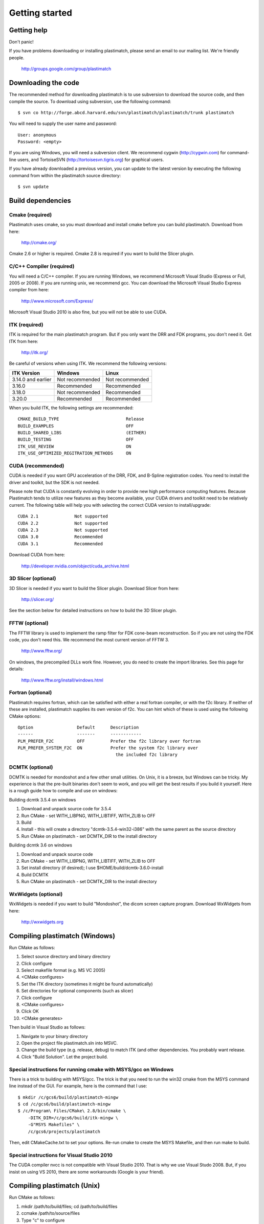 Getting started
===============

Getting help
------------

Don't panic!

If you have problems downloading or installing plastimatch, 
please send an email to our mailing list.  We're friendly people.

  http://groups.google.com/group/plastimatch

Downloading the code
--------------------

The recommended method for downloading plastimatch is to use subversion
to download the source code, and then compile the source.
To download using subversion, use the following command::

  $ svn co http://forge.abcd.harvard.edu/svn/plastimatch/plastimatch/trunk plastimatch

You will need to supply the user name and password::

  User: anonymous
  Password: <empty>

If you are using Windows, you will need a subversion client.  
We recommend cygwin (http://cygwin.com) for command-line users, 
and TortoiseSVN (http://tortoisesvn.tigris.org) for graphical users.

If you have already downloaded a previous version, 
you can update to the latest version by executing the following command 
from within the plastimatch source directory::

  $ svn update

Build dependencies
------------------

Cmake (required)
^^^^^^^^^^^^^^^^
Plastimatch uses cmake, so you must download and install cmake 
before you can build plastimatch.  Download from here:

  http://cmake.org/

Cmake 2.6 or higher is required.  Cmake 2.8 is required if you 
want to build the Slicer plugin.

C/C++ Compiler (required)
^^^^^^^^^^^^^^^^^^^^^^^^^
You will need a C/C++ compiler.  If you are running 
Windows, we recommend Microsoft Visual Studio (Express or Full, 
2005 or 2008).  If you are running unix, we recommend gcc.
You can download the Microsoft Visual Studio Express compiler 
from here:

  http://www.microsoft.com/Express/

Microsoft Visual Studio 2010 is also fine, but you will not 
be able to use CUDA.  

ITK (required)
^^^^^^^^^^^^^^
ITK is required for the main plastimatch program.  But if you only 
want the DRR and FDK programs, you don't need it.  Get ITK from here:

  http://itk.org/

Be careful of versions when using ITK.  We recommend the 
following versions:

+--------------------+-----------------------------+---------------------------+
|ITK Version         |Windows                      |Linux                      |
+====================+=============================+===========================+
|3.14.0 and earlier  |Not recommended              |Not recommended            |
+--------------------+-----------------------------+---------------------------+
|3.16.0              |Recommended                  |Recommended                |
+--------------------+-----------------------------+---------------------------+
|3.18.0              |Not recommended              |Recommended                |
+--------------------+-----------------------------+---------------------------+
|3.20.0              |Recommended                  |Recommended                |
+--------------------+-----------------------------+---------------------------+

When you build ITK, the following settings are recommended::

  CMAKE_BUILD_TYPE                          Release
  BUILD_EXAMPLES                            OFF
  BUILD_SHARED_LIBS                         (EITHER)
  BUILD_TESTING                             OFF
  ITK_USE_REVIEW                            ON
  ITK_USE_OPTIMIZED_REGITRATION_METHODS     ON

CUDA (recommended)
^^^^^^^^^^^^^^^^^^
CUDA is needed if you want GPU acceleration of the DRR, FDK, and B-Spline 
registration codes.  
You need to install the driver and toolkit, but the SDK is not needed.

Please note that CUDA is constantly evolving in order to provide new
high performance computing features. Because Plastimatch tends to utilize new
features as they become available, your CUDA drivers and toolkit need to be
relatively current.  The following table will help you with selecting the
correct CUDA version to install/upgrade::

  CUDA 2.1              Not supported
  CUDA 2.2              Not supported
  CUDA 2.3              Not supported
  CUDA 3.0              Recommended
  CUDA 3.1              Recommended

Download CUDA from here:

  http://developer.nvidia.com/object/cuda_archive.html

3D Slicer (optional)
^^^^^^^^^^^^^^^^^^^^
3D Slicer is needed if you want to build the Slicer plugin.  
Download Slicer from here:

  http://slicer.org/

See the section below for detailed instructions on how to build the 
3D Slicer plugin.

FFTW (optional)
^^^^^^^^^^^^^^^
The FFTW library is used to implement the ramp filter for FDK 
cone-beam reconstruction.  So if you are not using the FDK code, 
you don't need this.  We recommend the most current version of FFTW 3.

  http://www.fftw.org/

On windows, the precompiled DLLs work fine.  
However, you do need to create the import libraries.  
See this page for details:

  http://www.fftw.org/install/windows.html  

Fortran (optional)
^^^^^^^^^^^^^^^^^^
Plastimatch requires fortran, which can be satisfied with either 
a real fortran compiler, or with the f2c library.  If neither of these 
are installed, plastimatch supplies its own version of f2c.  You can 
hint which of these is used using the following CMake options::

  Option                 Default      Description
  ------                 -------      ------------
  PLM_PREFER_F2C         OFF          Prefer the f2c library over fortran
  PLM_PREFER_SYSTEM_F2C  ON           Prefer the system f2c library over
                                        the included f2c library

DCMTK (optional)
^^^^^^^^^^^^^^^^
DCMTK is needed for mondoshot and a few other small utilities.  On Unix, 
it is a breeze, but Windows can be tricky.  My experience is 
that the pre-built binaries don't seem to work, and you will 
get the best results if you build it yourself.
Here is a rough guide how 
to compile and use on windows:

Building dcmtk 3.5.4 on windows

#. Download and unpack source code for 3.5.4
#. Run CMake - set WITH_LIBPNG, WITH_LIBTIFF, WITH_ZLIB to OFF
#. Build
#. Install - this will create a directory "dcmtk-3.5.4-win32-i386" 
   with the same parent as the source directory
#. Run CMake on plastimatch - set DCMTK_DIR to the install directory

Building dcmtk 3.6 on windows

#. Download and unpack source code
#. Run CMake - set WITH_LIBPNG, WITH_LIBTIFF, WITH_ZLIB to OFF
#. Set install directory (if desired); I use $HOME/build/dcmtk-3.6.0-install
#. Build DCMTK
#. Run CMake on plastimatch - set DCMTK_DIR to the install directory

WxWidgets (optional)
^^^^^^^^^^^^^^^^^^^^
WxWidgets is needed if you want to build "Mondoshot", the dicom screen 
capture program.  Download WxWidgets from here:

  http://wxwidgets.org

Compiling plastimatch (Windows)
-------------------------------
Run CMake as follows:

#. Select source directory and binary directory
#. Click configure
#. Select makefile format (e.g. MS VC 2005)
#. <CMake configures>
#. Set the ITK directory (sometimes it might be found automatically)
#. Set directories for optional components (such as slicer)
#. Click configure
#. <CMake configures>
#. Click OK
#. <CMake generates>

Then build in Visual Studio as follows:

#. Navigate to your binary directory
#. Open the project file plastimatch.sln into MSVC.  
#. Change the build type (e.g. release, debug) to match ITK (and other 
   dependencies.  You probably want release.
#. Click "Build Solution".  Let the project build.

Special instructions for running cmake with MSYS/gcc on Windows
^^^^^^^^^^^^^^^^^^^^^^^^^^^^^^^^^^^^^^^^^^^^^^^^^^^^^^^^^^^^^^^
There is a trick to building with MSYS/gcc.  
The trick is that you need to run the win32 cmake from 
the MSYS command line instead of the GUI.  For example, here is 
the command that I use::

   $ mkdir /c/gcs6/build/plastimatch-mingw
   $ cd /c/gcs6/build/plastimatch-mingw
   $ /c/Program\ Files/CMake\ 2.8/bin/cmake \
       -DITK_DIR=/c/gcs6/build/itk-mingw \
       -G"MSYS Makefiles" \
       /c/gcs6/projects/plastimatch

Then, edit CMakeCache.txt to set your options.  Re-run cmake 
to create the MSYS Makefile, and then run make to build.

Special instructions for Visual Studio 2010
^^^^^^^^^^^^^^^^^^^^^^^^^^^^^^^^^^^^^^^^^^^
The CUDA compiler nvcc is not compatible with Visual Studio 2010.
That is why we use Visual Studo 2008.  But, if you 
insist on using VS 2010, there are some workarounds
(Google is your friend).

Compiling plastimatch (Unix)
----------------------------

Run CMake as follows:

#. mkdir /path/to/build/files; cd /path/to/build/files
#. ccmake /path/to/source/files
#. Type "c" to configure
#. <CMake configures>
#. Set the ITK directory (sometimes it might be found automatically)
#. Set directories for optional components (such as slicer)
#. You probably want to change the build type to "Release" (type it in)
#. Type "c" to configure
#. <CMake configures>
#. Type "g" to generate
#. <CMake generates>

Then build as follows:

#. Navigate to the plastimatch binary directory
#. Type "make"

   Users with multicore systems can speed up the process of compiling
   plastimatch considerably by invoking make with the -j option.  For
   example, a user with a dual-core system would type:

   make -j 2

   whereas a user with a quad-core system would type:

   make -j 4

   You can probably get even better performance by increasing the 
   the number of processes (specified by the -j option) 
   beyond the number of cores.  One rule of thumb is to 
   use approximately 1.5 times the number of available CPUs (see 
   `[1] <http://developers.sun.com/solaris/articles/parallel_make.html#3>`_,
   `[2] <http://stackoverflow.com/questions/414714/compiling-with-g-using-multiple-cores>`_).

Compiling the 3D Slicer extensions
----------------------------------
METHOD ONE:

#. Build slicer from source.  Use slicer 3.6, not slicer 4.

   http://www.slicer.org/slicerWiki/index.php/Slicer3:Build_Instructions

   If you are on Vista, you need to turn off UAC.
   If you are on Vista or 7, you need to run cygwin as administrator
   I suggest these options::

     ./Slicer3/Scripts/getbuildtest.tcl --release -t ""

   The slicer build takes a while.  Let it run overnight.

#. Run slicer, just make sure the build went ok.

#. Make a new build directory for plastimatch.  

#. Run CMake

   Configure.
   Set Slicer3_DIR to the Slicer3-build directory.
   You don't need to set ITK -- the script should use Slicer's ITK.
   Configure again.
   Generate.

#. Build plastimatch.  You should find the plugins here:

   lib/Slicer3/Plugins/Release

#. Fire up slicer.  You need to tell slicer where the plugins are located

   View -> Application Settings -> Module Settings
   Click on the "Add a preset" icon
   Browse to the lib/Slicer3/Plugins/Release directory
   Click Close
   Restart slicer

#. You should see the plastimatch plugin in the module selector

METHOD TWO:

#. Build 3D Slicer as described above.

#. Use slicer's extension builder script to make the plugin::

     ./Slicer3/Scripts/extend.tcl --release -t "" plastimatch-slicer

#. You should find the plugins here:

   Slicer3-ext/plastimatch-slicer-build/lib/Slicer3/Plugins/Release

#. Plugins get uploaded here:

   http://ext.slicer.org/ext/trunk

   Your plugin gets put in one of the subdirectories, organized by 
   the platform and the svn version number of slicer.  

#. Add module path as described above -OR- download using extension manager


.. JAS 09.03.2010
.. The below has been commented out because it is now automatically
.. performed by my PLM_nvcc-check.cmake script.

.. Special Instructions For Linux Systems Using gcc-4.4
   ^^^^^^^^^^^^^^^^^^^^^^^^^^^^^^^^^^^^^^^^^^^^^^^^^^^^

.. These instructions are for Linux users who desire GPU acceleration via CUDA.
   Due to an incompatibility between the Nvidia CUDA Compiler (nvcc) and version
   4.4 of the GNU C Compiler (gcc), Linux users must ensure that gcc-4.3 is
   available and that nvcc is set to use it.  If your system already uses version
   4.3 of gcc by default (run gcc --version to check), you may ignore these
   instructions.

.. Debian/Ubuntu users may install gcc version 4.3 by running the following from
   the command console:

..  $ sudo apt-get install gcc-4.3

.. Now, within the CMake curses frontend (ccmake) hit 't' to toggle advanced mode
   ON.  You will be presented with many new flags.  Scroll down using the arrow
   keys until you find CUDA_NVCC_FLAGS.  Once CUDA_NVCC_FLAGS is selected, hit
   enter and type the following into the field:

..  --compiler-bindir=PATH_TO_GCC_4.3

.. For example, under Ubuntu 9.04 with gcc-4.3 installed, one would enter:

..  --compiler-bindir=/usr/bin/gcc-4.3

.. You can now hit 't' again to hide the advanced mode flags.  Now you can
   continue the build process as usual by pressing "c" to configure.
